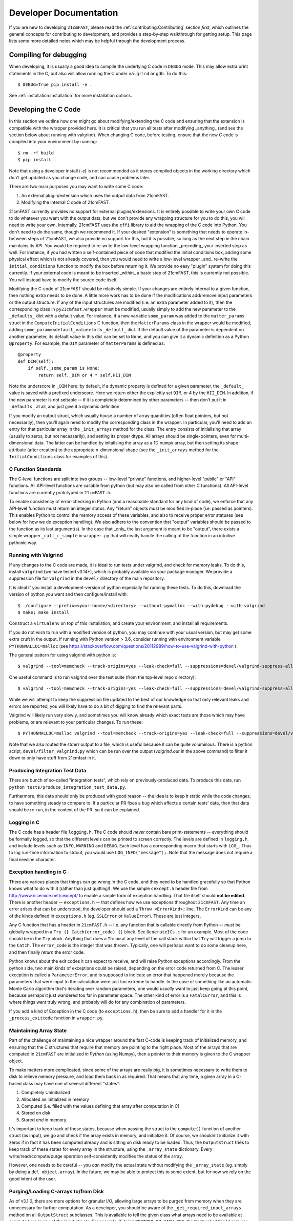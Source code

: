 Developer Documentation
=======================

If you are new to developing ``21cmFAST``, please read the :ref:`contributing:Contributing`
section *first*, which outlines the general concepts for contributing to development,
and provides a step-by-step walkthrough for getting setup.
This page lists some more detailed notes which may be helpful through the
development process.

Compiling for debugging
-----------------------
When developing, it is usually a good idea to compile the underlying C code in ``DEBUG``
mode. This may allow extra print statements in the C, but also will allow running the C
under ``valgrind`` or ``gdb``. To do this::

    $ DEBUG=True pip install -e .

See :ref:`installation:Installation` for more installation options.

Developing the C Code
---------------------
In this section we outline how one might go about modifying/extending the C code and
ensuring that the extension is compatible with the wrapper provided here. It is
critical that you run all tests after modifying _anything_ (and see the section
below about running with valgrind). When changing C code, before
testing, ensure that the new C code is compiled into your environment by running::

    $ rm -rf build
    $ pip install .

Note that using a developer install (`-e`) is not recommended as it stores compiled
objects in the working directory which don't get updated as you change code, and can
cause problems later.

There are two main purposes you may want to write some C code:

1. An external plugin/extension which uses the output data from 21cmFAST.
2. Modifying the internal C code of 21cmFAST.

21cmFAST currently provides no support for external plugins/extensions. It is entirely
possible to write your own C code to do whatever you want with the output data, but we
don't provide any wrapping structure for you to do this, you will need to write your
own. Internally, 21cmFAST uses the ``cffi`` library to aid the wrapping of the C code into
Python. You don't need to do the same, though we recommend it. If your desired
"extension" is something that needs to operate in-between steps of 21cmFAST, we also
provide no support for this, but it is possible, so long as the next step in the
chain maintains its API. You would be required to re-write the low-level wrapping
function _preceding_ your inserted step as well. For instance, if you had written a
self-contained piece of code that modified the initial conditions box, adding some
physical effect which is not already covered, then you would need to write a low-level
wrapper _and_ re-write the ``initial_conditions`` function to modify the box before
returning it. We provide no easy "plugin" system for doing this currently. If your
external code is meant to be inserted _within_ a basic step of 21cmFAST, this is
currently not possible. You will instead have to modify the source code itself.

Modifying the C-code of 21cmFAST should be relatively simple. If your changes are
entirely internal to a given function, then nothing extra needs to be done. A little
more work has to be done if the modifications add/remove input parameters or the output
structure. If any of the input structures are modified (i.e. an extra parameter
added to it), then the corresponding class in ``py21cmfast.wrapper`` must be modified,
usually simply to add the new parameter to the ``_defaults_`` dict with a default value.
For instance, if a new variable ``some_param`` was added to the ``matter_params`` struct
in the ``ComputeInitialConditions`` C function, then the ``MatterParams`` class in
the wrapper would be modified, adding ``some_param=<default_value>`` to its ``_default_``
dict. If the default value of the parameter is dependent on another parameter, its
default value in this dict can be set to ``None``, and you can give it a dynamic
definition as a Python ``@property``. For example, the ``DIM`` parameter of
``MatterParams`` is defined as::

    @property
    def DIM(self):
        if self._some_param is None:
            return self._DIM or 4 * self.HII_DIM

Note the underscore in ``_DIM`` here: by default, if a dynamic property is defined for
a given parameter, the ``_default_`` value is saved with a prefixed underscore. Here we
return either the explicitly set ``DIM``, or 4 by the ``HII_DIM``. In addition, if the
new parameter is not settable -- if it is completely determined by other parameters --
then don't put it in ``_defaults_`` at all, and just give it a dynamic definition.

If you modify an output struct, which usually house a number of array quantities
(often float pointers, but not necessarily), then you'll again need to modify the
corresponding class in the wrapper. In particular, you'll need to add an entry for that
particular array in the ``_init_arrays`` method for the class. The entry consists of
initialising that array (usually to zeros, but not necessarily), and setting its proper
dtype. All arrays should be single-pointers, even for multi-dimensional data. The latter
can be handled by initalising the array as a 1D numpy array, but then setting its shape
attribute (after creation) to the appropriate n-dimensional shape (see the
``_init_arrays`` method for the ``InitialConditions`` class for examples of this).

C Function Standards
~~~~~~~~~~~~~~~~~~~~
The C-level functions are split into two groups -- low-level "private" functions, and
higher-level "public" or "API" functions. All API-level functions are callable from
python (but may also be called from other C functions). All API-level functions are
currently prototyped in ``21cmFAST.h``.

To enable consistency of error-checking in Python (and a reasonable standard for any
kind of code), we enforce that any API-level function must return an integer status.
Any "return" objects must be modified in-place (i.e. passed as pointers). This enables
Python to control the memory access of these variables, and also to receive proper
error statuses (see below for how we do exception handling). We also adhere to the
convention that "output" variables should be passed to the function as its last
argument(s). In the case that _only_ the last argument is meant to be "output", there
exists a simple wrapper ``_call_c_simple`` in ``wrapper.py`` that will neatly handle the
calling of the function in an intuitive pythonic way.

Running with Valgrind
~~~~~~~~~~~~~~~~~~~~~
If any changes to the C code are made, it is ideal to run tests under valgrind, and
check for memory leaks. To do this, install ``valgrind`` (we have tested v3.14+),
which is probably available via your package manager. We provide a
suppression file for ``valgrind`` in the ``devel/`` directory of the main repository.

It is ideal if you install a development-version of python especially for running these
tests. To do this, download the version of python you want and then configure/install with::

    $ ./configure --prefix=<your-home>/<directory> --without-pymalloc --with-pydebug --with-valgrind
    $ make; make install

Construct a ``virtualenv`` on top of this installation, and create your environment,
and install all requirements.

If you do not wish to run with a modified version of python, you may continue with your
usual version, but may get some extra cruft in the output. If running with Python
version > 3.6, consider running with environment variable ``PYTHONMALLOC=malloc``
(see https://stackoverflow.com/questions/20112989/how-to-use-valgrind-with-python ).

The general pattern for using valgrind with python is::

    $ valgrind --tool=memcheck --track-origins=yes --leak-check=full --suppressions=devel/valgrind-suppress-all-but-c.supp <python script>

One useful command is to run valgrind over the test suite (from the top-level repo
directory)::

    $ valgrind --tool=memcheck --track-origins=yes --leak-check=full --suppressions=devel/valgrind-suppress-all-but-c.supp pytest

While we will attempt to keep the suppression file updated to the best of our knowledge
so that only relevant leaks and errors are reported, you will likely have to do a bit of
digging to find the relevant parts.

Valgrind will likely run very slowly, and sometimes  you will know already which exact
tests are those which may have problems, or are relevant to your particular changes.
To run these::

    $ PYTHONMALLOC=malloc valgrind --tool=memcheck --track-origins=yes --leak-check=full --suppressions=devel/valgrind-suppress-all-but-c.supp pytest -v tests/<test_file>::<test_func> > valgrind.out 2>&1

Note that we also routed the stderr output to a file, which is useful because it can be
quite voluminous. There is a python script, ``devel/filter_valgrind.py`` which can be run
over the output (`valgrind.out` in the above command) to filter it down to only have
stuff from 21cmfast in it.

Producing Integration Test Data
~~~~~~~~~~~~~~~~~~~~~~~~~~~~~~~
There are bunch of so-called "integration tests", which rely on previously-produced
data. To produce this data, run ``python tests/produce_integration_test_data.py``.

Furthermore, this data should only be produced with good reason -- the idea is to keep
it static while the code changes, to have something steady to compare to. If a particular
PR fixes a bug which affects a certain tests' data, then that data should be re-run, in
the context of the PR, so it can be explained.

Logging in C
~~~~~~~~~~~~
The C code has a header file ``logging.h``. The C code should *never* contain bare
print-statements -- everything should be formally logged, so that the different levels
can be printed to screen correctly. The levels are defined in ``logging.h``, and include
levels such as ``INFO``, ``WARNING`` and ``DEBUG``. Each level has a corresponding macro
that starts with ``LOG_``. Thus to log run-time information to stdout, you would use
``LOG_INFO("message");``. Note that the message does not require a final newline character.

Exception handling in C
~~~~~~~~~~~~~~~~~~~~~~~
There are various places that things can go wrong in the C code, and they need to be
handled gracefully so that Python knows what to do with it (rather than just quitting!).
We use the simple ``cexcept.h`` header file from http://www.nicemice.net/cexcept/ to
enable a simple form of exception handling. That file itself should **not be edited**.
There is another header -- ``exceptions.h`` -- that defines how we use exceptions
throughout ``21cmFAST``. Any time an error arises that can be understood, the developer
should add a ``Throw <ErrorKind>;`` line. The ``ErrorKind`` can be any of the kinds
defined in ``exceptions.h`` (eg. ``GSLError`` or ``ValueError``). These are just integers.

Any C function that has a header in ``21cmFAST.h`` -- i.e. any function that is callable
directly from Python -- *must* be globally wrapped in a ``Try {} Catch(error_code) {}`` block. See
``GenerateICs.c`` for an example. Most of the code should be in the ``Try`` block.
Anything that does a ``Throw`` at any level of the call stack within that ``Try`` will
trigger a jump to the ``Catch``. The ``error_code`` is the integer that was thrown.
Typically, one will perhaps want to do some cleanup here, and then finally *return* the
error code.

Python knows about the exit codes it can expect to receive, and will raise Python
exceptions accordingly. From the python side, two main kinds of exceptions could be
raised, depending on the error code returned from C. The lesser exception is called a
``ParameterError``, and is supposed to indicate an error that happened merely because
the parameters that were input to the calculation were just too extreme to handle.
In the case of something like an automatic Monte Carlo algorithm that's iterating over
random parameters, one would *usually* want to just keep going at this point, because
perhaps it just wandered too far in parameter space.
The other kind of error is a ``FatalCError``, and this is where things went truly wrong,
and probably will do for any combination of parameters.

If you add a kind of Exception in the C code (to ``exceptions.h``), then be sure to add
a handler for it in the ``_process_exitcode`` function in ``wrapper.py``.


Maintaining Array State
~~~~~~~~~~~~~~~~~~~~~~~
Part of the challenge of maintaining a nice wrapper around the fast C-code is keeping
track of initialized memory, and ensuring that the C structures that require that memory
are pointing to the right place. Most of the arrays that are computed in ``21cmFAST``
are initialized *in Python* (using Numpy), then a pointer to their memory is given to
the C wrapper object.

To make matters more complicated, since some of the arrays are really big, it is sometimes
necessary to write them to disk to relieve memory pressure, and load them back in as required.
That means that any time, a given array in a C-based class may have one of several different "states":

1. Completely Uninitialized
2. Allocated an initialized in memory
3. Computed (i.e. filled with the values defining that array after computation in C)
4. Stored on disk
5. Stored *and* in memory.

It's important to keep track of these states, because when passing the struct to the ``compute()``
function of another struct (as input), we go and check if the array exists in memory, and
initialize it. Of course, we shouldn't initialize it with zeros if in fact it has been computed already
and is sitting on disk ready to be loaded. Thus, the ``OutputStruct`` tries to keep track of these
states for every array in the structure, using the ``_array_state`` dictionary. Every write/read/compute/purge
operation self-consistently modifies the status of the array.

However, one needs to be careful -- you *can* modify the actual state without modifying the ``_array_state``
(eg. simply by doing a ``del object.array``). In the future, we may be able to protect this to some extent,
but for now we rely on the good intent of the user.

Purging/Loading C-arrays to/from Disk
~~~~~~~~~~~~~~~~~~~~~~~~~~~~~~~~~~~~~
As of v3.1.0, there are more options for granular I/O, allowing large arrays to be purged from memory
when they are unnecessary for further computation. As a developer, you should be aware of the ``_get_required_input_arrays``
method on all ``OutputStruct`` subclasses. This is available to tell the given class what arrays need to
be available at compute time in any of the input structs. For example, if doing ``PERTURB_ON_HIGH_RES``,
the ``PerturbedField`` requires the hi-res density fields in ``InitialConditions``. This gives indications
as to what boxes can be purged to disk (all the low-res boxes in the ICs, for example).
Currently, this is only used to *check* that all boxes are available at compute time, and is not used
to actually automatically purge anything. Note however that ``InitialConditions`` does have two
custom methods that will purge unnecessary arrays before computing perturb fields or ionization fields.

.. note:: If you add a new quantity to a struct, and it is required input for other structs, you need
          to add it to the relevant ``_get_required_input_arrays`` methods.

Further note that as of v3.1.0, partial structs can be written and read from disk (so you can specify
``keys=['hires_density']`` in the ``.read()`` method to just read the hi-res density field into the object.



Branching and Releasing
-----------------------
The aim is to make 21cmFAST's releases as useful, comprehendible, and automatic
as possible. This section lays out explicitly how this works (mostly for the benefit of
the admin(s)).

Versioning
~~~~~~~~~~
The first thing to mention is that we use strict `semantic versioning <https://semver.org>`_
(since v2.0). Thus the versions are ``MAJOR.MINOR.PATCH``, with ``MAJOR`` including
API-breaking changes, ``MINOR`` including new features, and ``PATCH`` fixing bugs or
documentation etc. If you depend on hmf, you can set your dependency as
``21cmFAST >= X.Y < X+1`` and not worry that we'll break your code with an update.

To mechanically handle versioning within the package, we use two methods that we make
to work together automatically. The "true" version of the package is set with
`setuptools-scm <https://pypi.org/project/setuptools-scm/>`_. This stores the version
in the git tag. There are many benefits to this -- one is that the version is unique
for every single change in the code, with commits on top of a release changing the
version. This means that versions accessed via ``py21cmfast.__version__`` are unique and track
the exact code in the package (useful for reproducing results). To get the current
version from command line, simply do ``python setup.py --version`` in the top-level
directory.

To actually bump the version, we use ``bump2version``. The reason for this is that the
CHANGELOG requires manual intervention -- we need to change the "dev-version" section
at the top of the file to the current version. Since this has to be manual, it requires
a specific commit to make it happen, which thus requires a PR (since commits can't be
pushed to master). To get all this to happen as smoothly as possible, we have a little
bash script ``bump`` that should be used to bump the version, which wraps ``bump2version``.
What it does is:

1. Runs ``bump2version`` and updates the ``major``, ``minor`` or ``patch`` part (passed like
   ``./bump minor``) in the VERSION file.
2. Updates the changelog with the new version heading (with the date),
   and adds a new ``dev-version`` heading above that.
3. Makes a commit with the changes.

.. note:: Using the ``bump`` script is currently necessary, but future versions of
   ``bump2version`` may be able to do this automatically, see
   https://github.com/c4urself/bump2version/issues/133.

The VERSION file might seem a bit redundant, and it is NOT recognized as the "official"
version (that is given by the git tag). Notice we didn't make a git tag in the above
script. That's because the tag should be made directly on the merge commit into master.
We do this using a Github Action (``tag-release.yaml``) which runs on every push to master,
reads the VERSION file, and makes a tag based on that version.


Branching
~~~~~~~~~
For branching, we use a very similar model to `git-flow <https://nvie.com/posts/a-successful-git-branching-model/>`_.
That is, we have a ``master`` branch which acts as the current truth against which to develop,
and ``production`` essentially as a deployment branch.
I.e., the ``master`` branch is where all features are merged (and some
non-urgent bugfixes). ``production`` is always production-ready, and corresponds
to a particular version on PyPI. Features should be branched from ``master``,
and merged back to ``production``. Hotfixes can be branched directly from ``production``,
and merged back there directly, *as well as* back into ``master``.
*Breaking changes* must only be merged to ``master`` when it has been decided that the next
version will be a major version. We do not do any long-term support of releases
(so can't make hotfixes to ``v2.x`` when the latest version is ``2.(x+1)``, or make a
new minor version in 2.x when the latest version is 3.x). We have set the default
branch to ``dev`` so that by default, branches are merged there. This is deemed best
for other developers (not maintainers/admins) to get involved, so the default thing is
usually right.

.. note:: Why not a more simple workflow like Github flow? The simple answer is it just
          doesn't really make sense for a library with semantic versioning. You get into
          trouble straight away if you want to merge a feature but don't want to update
          the version number yet (you want to merge multiple features into a nice release).
          In practice, this happens quite a lot.

.. note:: OK then, why not just use ``production`` to accrue features and fixes until such
          time we're ready to release? The problem here is that if you've merged a few
          features into master, but then realize a patch fix is required, there's no
          easy way to release that patch without releasing all the merged features, thus
          updating the minor version of the code (which may not be desirable). You could
          then just keep all features in their own branches until you're ready to release,
          but this is super annoying, and doesn't give you the chance to see how they
          interact.


Releases
~~~~~~~~
To make a **patch** release, follow these steps:

1. Branch off of ``production``.
2. Write the fix.
3. Write a test that would have broken without the fix.
4. Update the changelog with your changes, under the ``**Bugfixes**`` heading.
5. Commit, push, and create a PR.
6. Locally, run ``./bump patch``.
7. Push.
8. Get a PR review and ensure CI passes.
9. Merge the PR

Note that in the background, Github Actions *should* take care of then tagging ``production``
with the new version, deploying that to PyPI, creating a new PR from master back into
``master``, and accepting that PR. If it fails for one of these steps, they can all be done
manually.

Note that you don't have to merge fixes in this way. You can instead just branch off
``master``, but then the fix won't be included until the next ``minor`` version.
This is easier (the admins do the adminy work) and useful for non-urgent fixes.

Any other fix/feature should be branched from ``master``. Every PR that does anything
noteworthy should have an accompanying edit to the changelog. However, you do not have
to update the version in the changelog -- that is left up to the admin(s). To make a
minor release, they should:

1. Locally, ``git checkout release``
2. ``git merge master``
3. No new features should be merged into ``master`` after that branching occurs.
4. Run ``./bump minor``
5. Make sure everything looks right.
6. ``git push``
7. Ensure all tests pass and get a CI review.
8. Merge into ``production``

The above also works for ``MAJOR`` versions, however getting them *in* to ``master`` is a little
different, in that they should wait for merging until we're sure that the next version
will be a major version.
